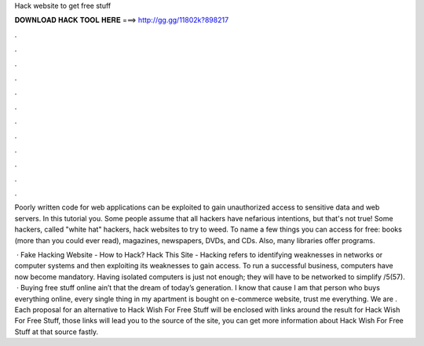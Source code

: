 Hack website to get free stuff



𝐃𝐎𝐖𝐍𝐋𝐎𝐀𝐃 𝐇𝐀𝐂𝐊 𝐓𝐎𝐎𝐋 𝐇𝐄𝐑𝐄 ===> http://gg.gg/11802k?898217



.



.



.



.



.



.



.



.



.



.



.



.

Poorly written code for web applications can be exploited to gain unauthorized access to sensitive data and web servers. In this tutorial you. Some people assume that all hackers have nefarious intentions, but that's not true! Some hackers, called "white hat" hackers, hack websites to try to weed. To name a few things you can access for free: books (more than you could ever read), magazines, newspapers, DVDs, and CDs. Also, many libraries offer programs.

 · Fake Hacking Website - How to Hack? Hack This Site - Hacking refers to identifying weaknesses in networks or computer systems and then exploiting its weaknesses to gain access. To run a successful business, computers have now become mandatory. Having isolated computers is just not enough; they will have to be networked to simplify /5(57).  · Buying free stuff online ain’t that the dream of today’s generation. I know that cause I am that person who buys everything online, every single thing in my apartment is bought on e-commerce website, trust me everything. We are . Each proposal for an alternative to Hack Wish For Free Stuff will be enclosed with links around the result for Hack Wish For Free Stuff, those links will lead you to the source of the site, you can get more information about Hack Wish For Free Stuff at that source fastly.
